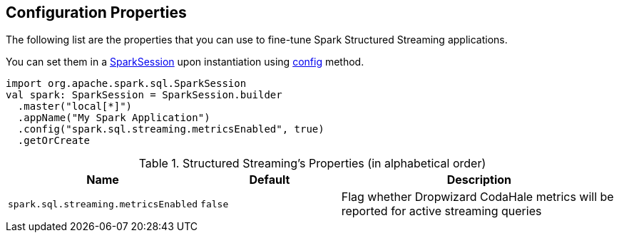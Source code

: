 == Configuration Properties

The following list are the properties that you can use to fine-tune Spark Structured Streaming applications.

You can set them in a link:spark-sql-SparkSession.adoc[SparkSession] upon instantiation using link:spark-sql-sparksession-builder.adoc#config[config] method.

[source, scala]
----
import org.apache.spark.sql.SparkSession
val spark: SparkSession = SparkSession.builder
  .master("local[*]")
  .appName("My Spark Application")
  .config("spark.sql.streaming.metricsEnabled", true)
  .getOrCreate
----

.Structured Streaming's Properties (in alphabetical order)
[cols="1,1,2",options="header",width="100%"]
|===
| Name
| Default
| Description

| [[spark.sql.streaming.metricsEnabled]] `spark.sql.streaming.metricsEnabled`
| `false`
| Flag whether Dropwizard CodaHale metrics will be reported for active streaming queries
|===
